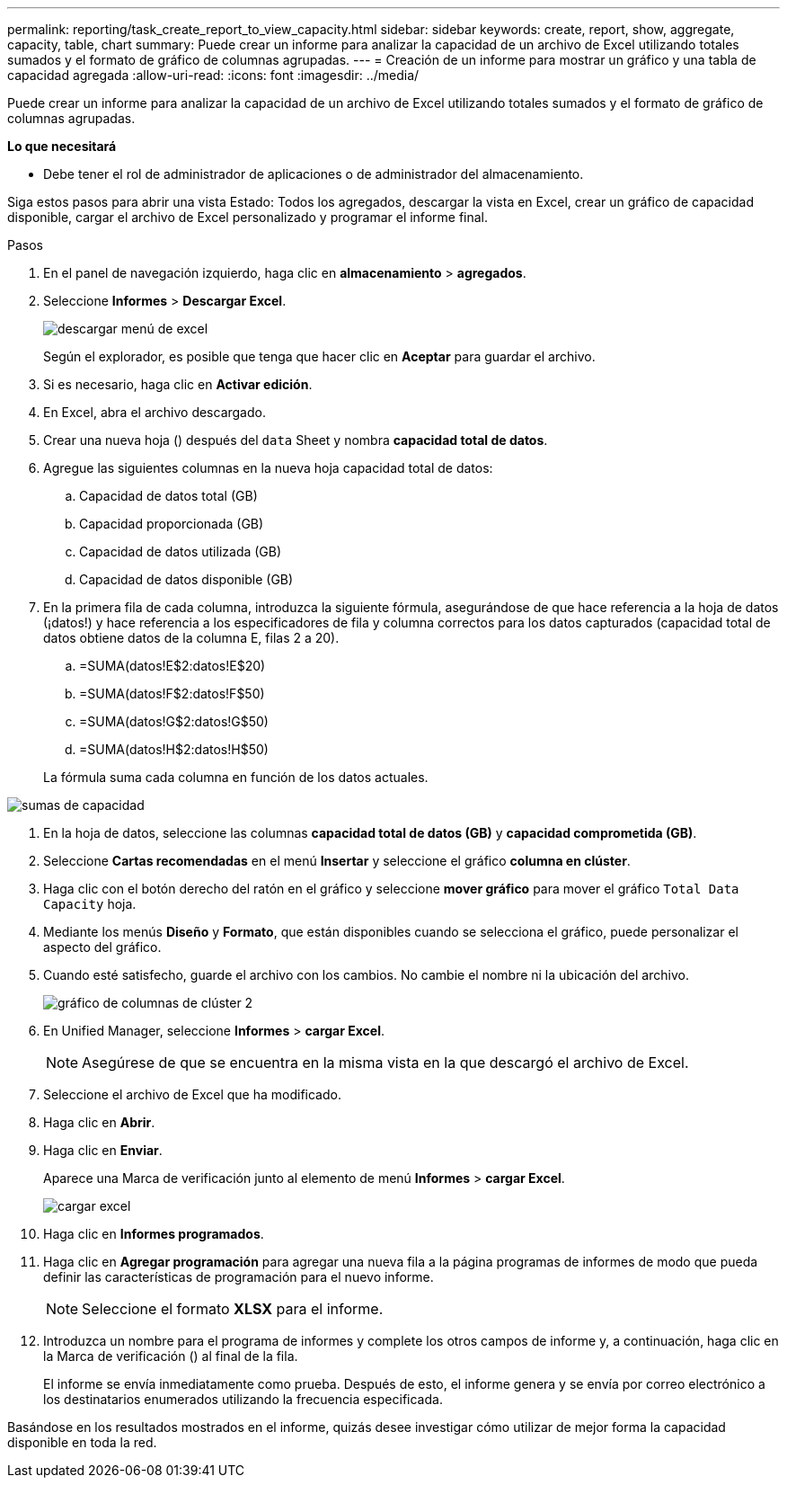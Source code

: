 ---
permalink: reporting/task_create_report_to_view_capacity.html 
sidebar: sidebar 
keywords: create, report, show, aggregate, capacity, table, chart 
summary: Puede crear un informe para analizar la capacidad de un archivo de Excel utilizando totales sumados y el formato de gráfico de columnas agrupadas. 
---
= Creación de un informe para mostrar un gráfico y una tabla de capacidad agregada
:allow-uri-read: 
:icons: font
:imagesdir: ../media/


[role="lead"]
Puede crear un informe para analizar la capacidad de un archivo de Excel utilizando totales sumados y el formato de gráfico de columnas agrupadas.

*Lo que necesitará*

* Debe tener el rol de administrador de aplicaciones o de administrador del almacenamiento.


Siga estos pasos para abrir una vista Estado: Todos los agregados, descargar la vista en Excel, crear un gráfico de capacidad disponible, cargar el archivo de Excel personalizado y programar el informe final.

.Pasos
. En el panel de navegación izquierdo, haga clic en *almacenamiento* > *agregados*.
. Seleccione *Informes* > *Descargar Excel*.
+
image::../media/download_excel_menu.png[descargar menú de excel]

+
Según el explorador, es posible que tenga que hacer clic en *Aceptar* para guardar el archivo.

. Si es necesario, haga clic en *Activar edición*.
. En Excel, abra el archivo descargado.
. Crear una nueva hoja (image:../media/excel_new_sheet_icon.png[""]) después del `data` Sheet y nombra *capacidad total de datos*.
. Agregue las siguientes columnas en la nueva hoja capacidad total de datos:
+
.. Capacidad de datos total (GB)
.. Capacidad proporcionada (GB)
.. Capacidad de datos utilizada (GB)
.. Capacidad de datos disponible (GB)


. En la primera fila de cada columna, introduzca la siguiente fórmula, asegurándose de que hace referencia a la hoja de datos (¡datos!) y hace referencia a los especificadores de fila y columna correctos para los datos capturados (capacidad total de datos obtiene datos de la columna E, filas 2 a 20).
+
.. =SUMA(datos!E$2:datos!E$20)
.. =SUMA(datos!F$2:datos!F$50)
.. =SUMA(datos!G$2:datos!G$50)
.. =SUMA(datos!H$2:datos!H$50)


+
La fórmula suma cada columna en función de los datos actuales.



image::../media/capacitysums.png[sumas de capacidad]

. En la hoja de datos, seleccione las columnas *capacidad total de datos (GB)* y *capacidad comprometida (GB)*.
. Seleccione *Cartas recomendadas* en el menú *Insertar* y seleccione el gráfico *columna en clúster*.
. Haga clic con el botón derecho del ratón en el gráfico y seleccione *mover gráfico* para mover el gráfico `Total Data Capacity` hoja.
. Mediante los menús *Diseño* y *Formato*, que están disponibles cuando se selecciona el gráfico, puede personalizar el aspecto del gráfico.
. Cuando esté satisfecho, guarde el archivo con los cambios. No cambie el nombre ni la ubicación del archivo.
+
image::../media/cluster_column_chart_2.png[gráfico de columnas de clúster 2]

. En Unified Manager, seleccione *Informes* > *cargar Excel*.
+
[NOTE]
====
Asegúrese de que se encuentra en la misma vista en la que descargó el archivo de Excel.

====
. Seleccione el archivo de Excel que ha modificado.
. Haga clic en *Abrir*.
. Haga clic en *Enviar*.
+
Aparece una Marca de verificación junto al elemento de menú *Informes* > *cargar Excel*.

+
image::../media/upload_excel.png[cargar excel]

. Haga clic en *Informes programados*.
. Haga clic en *Agregar programación* para agregar una nueva fila a la página programas de informes de modo que pueda definir las características de programación para el nuevo informe.
+
[NOTE]
====
Seleccione el formato *XLSX* para el informe.

====
. Introduzca un nombre para el programa de informes y complete los otros campos de informe y, a continuación, haga clic en la Marca de verificación (image:../media/blue_check.gif[""]) al final de la fila.
+
El informe se envía inmediatamente como prueba. Después de esto, el informe genera y se envía por correo electrónico a los destinatarios enumerados utilizando la frecuencia especificada.



Basándose en los resultados mostrados en el informe, quizás desee investigar cómo utilizar de mejor forma la capacidad disponible en toda la red.
